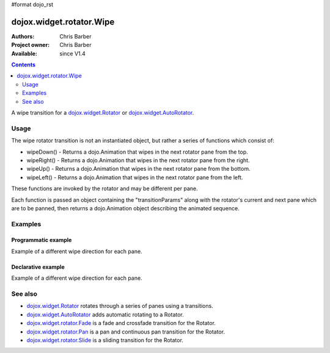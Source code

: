 #format dojo_rst

dojox.widget.rotator.Wipe
=========================

:Authors: Chris Barber
:Project owner: Chris Barber
:Available: since V1.4

.. contents::
   :depth: 2

A wipe transition for a `dojox.widget.Rotator <dojox/widget/Rotator>`_ or `dojox.widget.AutoRotator <dojox/widget/AutoRotator>`_.

=====
Usage
=====

The wipe rotator transition is not an instantiated object, but rather a series of functions which consist of:

* wipeDown() - Returns a dojo.Animation that wipes in the next rotator pane from the top.
* wipeRight() - Returns a dojo.Animation that wipes in the next rotator pane from the right.
* wipeUp() - Returns a dojo.Animation that wipes in the next rotator pane from the bottom.
* wipeLeft() - Returns a dojo.Animation that wipes in the next rotator pane from the left.

These functions are invoked by the rotator and may be different per pane.

Each function is passed an object containing the "transitionParams" along with the rotator's current and next pane which are to be panned, then returns a dojo.Animation object describing the animated sequence.

========
Examples
========

Programmatic example
--------------------

Example of a different wipe direction for each pane.

.. code-example::
  :version: local

  .. css::

    <style type="text/css">
        .rotator{
            background-color:#fff;
            border:solid 1px #e5e5e5;
            width:400px;
            height:180px;
            overflow:hidden;
        }
        .pane{
            background-color:#fff;
            width:400px;
            height:180px;
            overflow:hidden;
            padding: 10px;
        }
        .pane0{
            background-color:#fff79e;
        }
        .pane1{
            background-color:#ffd4a0;
        }
        .pane2{
            background-color:#ffa0a0;
        }
    </style>

  .. javascript::

    <script type="text/javascript">
        dojo.require("dojox.widget.AutoRotator");
        dojo.require("dojox.widget.rotator.Wipe");
        dojo.addOnLoad(function(){
            new dojox.widget.AutoRotator(
                {
                    transition: "dojox.widget.rotator.wipeLeft",
                    transitionParams: "quick:true,continuous:true",
                    duration: 2500,
                    panes: [
                        { className: "pane pane0", innerHTML: "<h3>Dojo</h3><p>Tons of features like CSS-based queries, event handling, animations, Ajax, class-based programming, and a package system</p>" },
                        { className: "pane pane1", transition: "dojox.widget.rotator.wipeRight", innerHTML: "<h3>Dijit</h3><p>Dojo's themeable, accessible, easy-to-customize UI Library</p>" },
                        { className: "pane pane2", transition: "dojox.widget.rotator.wipeUp", innerHTML: "<h3>DojoX</h3><p>Dojo eXtensions</p>" }
                    ]

                },
                dojo.byId("myAutoRotator1")
            );
        });
    </script>

  .. html::

    <div id="myAutoRotator1" class="rotator"></div>

    <button onclick="dojo.publish('myAutoRotator1/rotator/control', ['prev']);">Prev</button>
    <button onclick="dojo.publish('myAutoRotator1/rotator/control', ['go', 0]);">Go 1</button>
    <button onclick="dojo.publish('myAutoRotator1/rotator/control', ['go', 1]);">Go 2</button>
    <button onclick="dojo.publish('myAutoRotator1/rotator/control', ['go', 2]);">Go 3</button>
    <button onclick="dojo.publish('myAutoRotator1/rotator/control', ['next']);">Next</button>


Declarative example
-------------------

Example of a different wipe direction for each pane.

.. code-example::
  :version: local

  .. css::

    <style type="text/css">
        .rotator{
            background-color:#fff;
            border:solid 1px #e5e5e5;
            width:400px;
            height:100px;
            overflow:hidden;
        }
        .pane{
            background-color:#fff;
            width:400px;
            height:100px;
            overflow:hidden;
        }
        .pane0{
            background-color:#fff79e;
        }
        .pane1{
            background-color:#ffd4a0;
        }
        .pane2{
            background-color:#ffa0a0;
        }
    </style>

  .. javascript::

    <script type="text/javascript">
        dojo.require("dojox.widget.AutoRotator");
        dojo.require("dojox.widget.rotator.Wipe");
    </script>
  
  .. html::

    <div dojoType="dojox.widget.AutoRotator" class="rotator" id="myAutoRotator2" jsId="myAutoRotatorInstance2" transition="dojox.widget.rotator.wipeLeft" duration="2500">
        <div class="pane pane0">Pane 0<br/>Pane 1 will wipe in from the bottom</div>
        <div class="pane pane1" transition="dojox.widget.rotator.wipeDown">Pane 1<br/>Pane 2 will wipe in from the right</div>
        <div class="pane pane2" transition="dojox.widget.rotator.wipeRight">Pane 2<br/>Pane 0 will use the default transition to wipe in from the left</div>
    </div>

    <button onclick="dojo.publish('myAutoRotator2/rotator/control', ['prev']);">Prev</button>
    <button onclick="dojo.publish('myAutoRotator2/rotator/control', ['go', 0]);">Go 1 (slide left)</button>
    <button onclick="dojo.publish('myAutoRotator2/rotator/control', ['go', 1]);">Go 2 (slide down)</button>
    <button onclick="dojo.publish('myAutoRotator2/rotator/control', ['go', 2]);">Go 3 (slide right)</button>
    <button onclick="dojo.publish('myAutoRotator2/rotator/control', ['next']);">Next</button>


========
See also
========

* `dojox.widget.Rotator <dojox/widget/Rotator>`_ rotates through a series of panes using a transitions.
* `dojox.widget.AutoRotator <dojox/widget/AutoRotator>`_ adds automatic rotating to a Rotator.
* `dojox.widget.rotator.Fade <dojox/widget/rotator/Fade>`_ is a fade and crossfade transition for the Rotator.
* `dojox.widget.rotator.Pan <dojox/widget/rotator/Pan>`_ is a pan and continuous pan transition for the Rotator.
* `dojox.widget.rotator.Slide <dojox/widget/rotator/Slide>`_ is a sliding transition for the Rotator.
